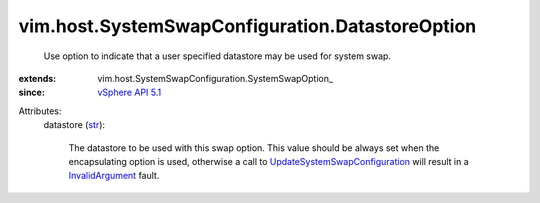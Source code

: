 
vim.host.SystemSwapConfiguration.DatastoreOption
================================================
  Use option to indicate that a user specified datastore may be used for system swap.
:extends: vim.host.SystemSwapConfiguration.SystemSwapOption_
:since: `vSphere API 5.1 <vim/version.rst#vimversionversion8>`_

Attributes:
    datastore (`str <https://docs.python.org/2/library/stdtypes.html>`_):

       The datastore to be used with this swap option. This value should be always set when the encapsulating option is used, otherwise a call to `UpdateSystemSwapConfiguration <vim/HostSystem.rst#updateSystemSwapConfiguration>`_ will result in a `InvalidArgument <vmodl/fault/InvalidArgument.rst>`_ fault.
